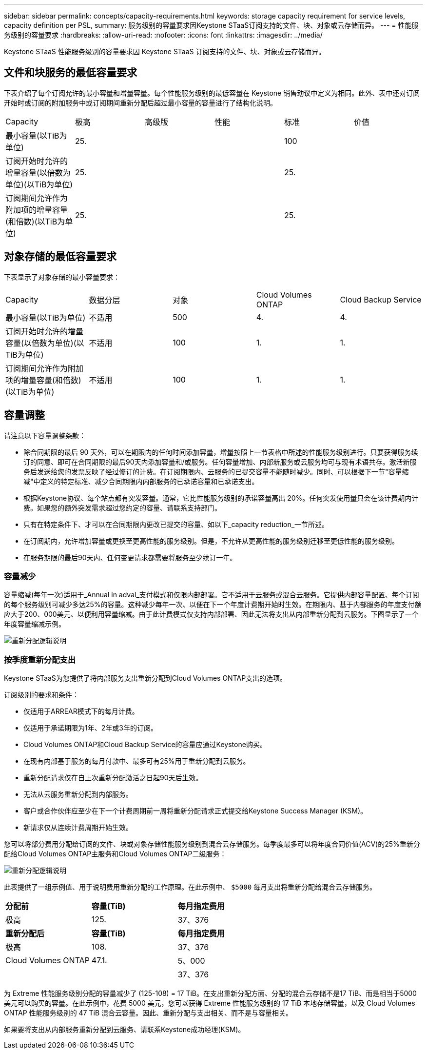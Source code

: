 ---
sidebar: sidebar 
permalink: concepts/capacity-requirements.html 
keywords: storage capacity requirement for service levels, capacity definition per PSL, 
summary: 服务级别的容量要求因Keystone STaaS订阅支持的文件、块、对象或云存储而异。 
---
= 性能服务级别的容量要求
:hardbreaks:
:allow-uri-read: 
:nofooter: 
:icons: font
:linkattrs: 
:imagesdir: ../media/


[role="lead"]
Keystone STaaS 性能服务级别的容量要求因 Keystone STaaS 订阅支持的文件、块、对象或云存储而异。



== 文件和块服务的最低容量要求

下表介绍了每个订阅允许的最小容量和增量容量。每个性能服务级别的最低容量在 Keystone 销售动议中定义为相同。此外、表中还对订阅开始时或订阅的附加服务中或订阅期间重新分配后超过最小容量的容量进行了结构化说明。

|===


| Capacity | 极高 | 高级版 | 性能 | 标准 | 价值 


 a| 
最小容量(以TiB为单位)
3+| 25. 2+| 100 


 a| 
订阅开始时允许的增量容量(以倍数为单位)(以TiB为单位)
3+| 25. 2+| 25. 


 a| 
订阅期间允许作为附加项的增量容量(和倍数)(以TiB为单位)
3+| 25. 2+| 25. 
|===


== 对象存储的最低容量要求

下表显示了对象存储的最小容量要求：

|===


| Capacity | 数据分层 | 对象 | Cloud Volumes ONTAP | Cloud Backup Service 


 a| 
最小容量(以TiB为单位)
 a| 
不适用
 a| 
500
 a| 
4.
 a| 
4.



 a| 
订阅开始时允许的增量容量(以倍数为单位)(以TiB为单位)
 a| 
不适用
 a| 
100
 a| 
1.
 a| 
1.



 a| 
订阅期间允许作为附加项的增量容量(和倍数)(以TiB为单位)
 a| 
不适用
 a| 
100
 a| 
1.
 a| 
1.

|===


== 容量调整

请注意以下容量调整条款：

* 除合同期限的最后 90 天外，可以在期限内的任何时间添加容量，增量按照上一节表格中所述的性能服务级别进行。只要获得服务续订的同意、即可在合同期限的最后90天内添加容量和/或服务。任何容量增加、内部新服务或云服务均可与现有术语共存。激活新服务后发送给您的发票反映了经过修订的计费。在订阅期限内、云服务的已提交容量不能随时减少。同时、可以根据下一节"容量缩减"中定义的特定标准、减少合同期限内内部服务的已承诺容量和已承诺支出。
* 根据Keystone协议、每个站点都有突发容量。通常，它比性能服务级别的承诺容量高出 20%。任何突发使用量只会在该计费期内计费。如果您的额外突发需求超过您约定的容量、请联系支持部门。
* 只有在特定条件下、才可以在合同期限内更改已提交的容量、如以下_capacity reduction_一节所述。
* 在订阅期内，允许增加容量或更换至更高性能的服务级别。但是，不允许从更高性能的服务级别迁移至更低性能的服务级别。
* 在服务期限的最后90天内、任何变更请求都需要将服务至少续订一年。




=== 容量减少

容量缩减(每年一次)适用于_Annual in adval_支付模式和仅限内部部署。它不适用于云服务或混合云服务。它提供内部容量配置、每个订阅的每个服务级别可减少多达25%的容量。这种减少每年一次、以便在下一个年度计费期开始时生效。在期限内、基于内部服务的年度支付额应大于200、000美元、以便利用容量缩减。由于此计费模式仅支持内部部署、因此无法将支出从内部重新分配到云服务。下图显示了一个年度容量缩减示例。

image:reallocation.png["重新分配逻辑说明"]



=== 按季度重新分配支出

Keystone STaaS为您提供了将内部服务支出重新分配到Cloud Volumes ONTAP支出的选项。

订阅级别的要求和条件：

* 仅适用于ARREAR模式下的每月计费。
* 仅适用于承诺期限为1年、2年或3年的订阅。
* Cloud Volumes ONTAP和Cloud Backup Service的容量应通过Keystone购买。
* 在现有内部基于服务的每月付款中、最多可有25%用于重新分配到云服务。
* 重新分配请求仅在自上次重新分配激活之日起90天后生效。
* 无法从云服务重新分配到内部服务。
* 客户或合作伙伴应至少在下一个计费周期前一周将重新分配请求正式提交给Keystone Success Manager (KSM)。
* 新请求仅从连续计费周期开始生效。


您可以将部分费用分配给订阅的文件、块或对象存储性能服务级别到混合云存储服务。每季度最多可以将年度合同价值(ACV)的25%重新分配给Cloud Volumes ONTAP主服务和Cloud Volumes ONTAP二级服务：

image:reallocation.png["重新分配逻辑说明"]

此表提供了一组示例值、用于说明费用重新分配的工作原理。在此示例中、 `$5000` 每月支出将重新分配给混合云存储服务。

|===


| *分配前* | *容量(TiB)* | *每月指定费用* 


| 极高 | 125. | 37、376 


| *重新分配后* | *容量(TiB)* | *每月指定费用* 


| 极高 | 108. | 37、376 


| Cloud Volumes ONTAP | 47.1. | 5、000 


|  |  | 37、376 
|===
为 Extreme 性能服务级别分配的容量减少了 (125-108) = 17 TiB。在支出重新分配方面、分配的混合云存储不是17 TiB、而是相当于5000美元可以购买的容量。在此示例中，花费 5000 美元，您可以获得 Extreme 性能服务级别的 17 TiB 本地存储容量，以及 Cloud Volumes ONTAP 性能服务级别的 47 TiB 混合云容量。因此、重新分配与支出相关、而不是与容量相关。

如果要将支出从内部服务重新分配到云服务、请联系Keystone成功经理(KSM)。
